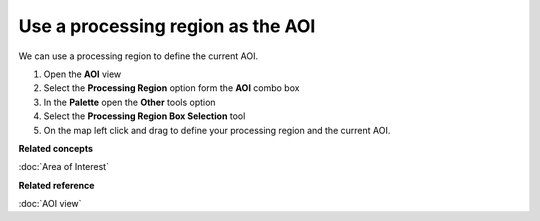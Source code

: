 Use a processing region as the AOI
##################################

We can use a processing region to define the current AOI.

#. Open the **AOI** view
#. Select the **Processing Region** option form the **AOI** combo box
#. In the **Palette** open the **Other** tools option
#. Select the **Processing Region Box Selection** tool
#. On the map left click and drag to define your processing region and the current AOI.

**Related concepts**

:doc:`Area of Interest`


**Related reference**

:doc:`AOI view`
